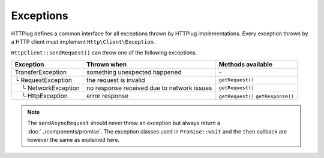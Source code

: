 Exceptions
==========

HTTPlug defines a common interface for all exceptions thrown by HTTPlug implementations.
Every exception thrown by a HTTP client must implement ``Http\Client\Exception``.

``HttpClient::sendRequest()`` can throw one of the following exceptions.

================================== ============================= ===================
Exception                          Thrown when                   Methods available
================================== ============================= ===================
TransferException                  something unexpected happened \-
└ RequestException                 the request is invalid        ``getRequest()``
 |nbsp| |nbsp| └ NetworkException  no response received
                                   due to network issues         ``getRequest()``
 |nbsp| |nbsp| └ HttpException     error response                ``getRequest()``
                                                                 ``getResponse()``
================================== ============================= ===================

.. note::

    The ``sendAsyncRequest`` should never throw an exception but always return a
    :doc:`../components/promise`. The exception classes used in ``Promise::wait`` and the ``then``
    callback are however the same as explained here.

.. |nbsp| unicode:: U+00A0 .. non-breaking space
